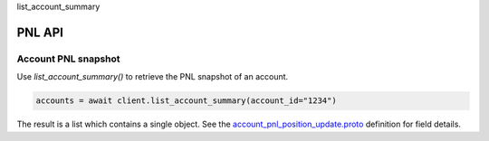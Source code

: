 list_account_summary

PNL API
=========

Account PNL snapshot
--------------------

Use `list_account_summary()` to retrieve the PNL snapshot of an account.

.. code-block:: python

    accounts = await client.list_account_summary(account_id="1234")

The result is a list which contains a single object. See the `account_pnl_position_update.proto <https://github.com/rundef/async_rithmic/blob/main/async_rithmic/protocol_buffers/source/account_pnl_position_update.proto>`_ definition for field details.
